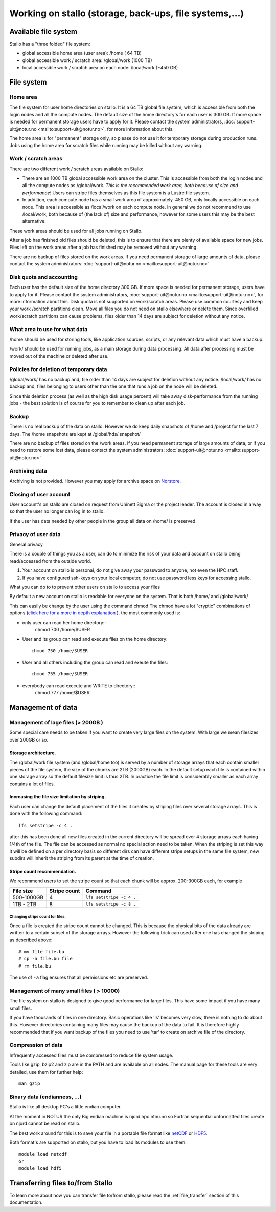 .. _storage:

=======================================================
Working on stallo (storage, back-ups, file systems,...) 
=======================================================

Available file system
=====================

Stallo has a "three folded" file system:

* global accessible home area (user area):            /home        (  64 TB)
* global accessible work / scratch area:              /global/work (1000 TB)
* local  accessible work / scratch area on each node: /local/work  (~450 GB)  

File system
===========

Home area
---------

The file system for user home directories on stallo. It is a 64 TB global file system, which is
accessible from both the login nodes and all the compute nodes. The
default size of the home directory's for each user is 300 GB. If more
space is needed for permanent storage users have to apply for it. Please
contact the system administrators,
:doc:`support-uit@notur.no <mailto:support-uit@notur.no>`, for more
information about this.

The home area is for "permanent" storage only, so please do not
use it for temporary storage during production runs.
Jobs using the home area for scratch files while running may be killed
without any warning.


Work / scratch areas
--------------------

There are two different work / scratch areas available on Stallo:

*  There are an 1000 TB global accessible work area on the cluster.
   This is accessible from both the login nodes and all the compute
   nodes as /global/work. *This is the recommended work area, both
   because of size and performance!* Users can stripe files themselves as this file system is a Lustre file system.
*  In addition, each compute node has a small work area of approximately
    450 GB, only locally accessible on each node. This area is
   accessible as /local/work on each compute node. In general we do
   not  recommend to use /local/work, both because of (the lack of)
   size and performance, however for some users this may be the best
   alternative.

These work areas should be used for all jobs running on Stallo.

After a job has finished old files should be deleted, this is to
ensure that there are plenty of available space for new jobs. Files left
on the work areas after a job has finished may be removed without any
warning.

There are no backup of files stored on the work areas.
If you need permanent storage of large amounts of data, please
contact the system administrators:
:doc:`support-uit@notur.no <mailto:support-uit@notur.no>`

Disk quota and accounting
-------------------------

Each user has the default size of the home directory 300 GB. If more
space is needed for permanent storage, users have to apply for it. Please
contact the system administrators,
:doc:`support-uit@notur.no <mailto:support-uit@notur.no>`, for more
information about this.
Disk quota is not supported on work/scratch areas. Please use common courtesy and
keep your work /scratch partitions clean. Move all files you do not need on stallo
elsewhere or delete them. Since overfilled work/scratch partitions can cause problems, files older than 14 days are subject for
deletion without any notice.

What area to use for what data
------------------------------

/home should be used for storing tools, like application sources,
scripts, or any relevant data which must have a backup.

/work/ should be used for running jobs, as a main storage during data
processing. All data after processing must be moved out of the machine
or deleted after use.

Policies for deletion of temporary data
---------------------------------------

/global/work/ has no backup and, file older than 14 days are subject for
deletion without any notice. /local/work/ has no backup and, files
belonging to users other than the one that runs a job on the node will
be deleted.

Since this deletion process (as well as the high disk usage percent)
will take away disk-performance from the running jobs - the best
solution is of course for you to remember to clean up after each job.


Backup
------

There is no real backup of the data on stallo. However we do keep daily snapshots of
/home and /project for the last 7 days. The /home snapshots are kept at
/global/hds/.snapshot/


There are no backup of files stored on the /work areas.
If you need permanent storage of large amounts of data, or if you need to restore some lost data, please
contact the system administrators:
:doc:`support-uit@notur.no <mailto:support-uit@notur.no>`

Archiving data
--------------

Archiving is not provided. However you may apply for archive space on
`Norstore <http://www.norstore.no/>`_.

Closing of user account
-----------------------

User account's on stallo are closed on request from Uninett Sigma or the
project leader. The account is closed in a way so that the user no
longer can log in to stallo.

If the user has data needed by other people in the group all
data on /home/ is preserved.


Privacy of user data
--------------------

General privacy

There is a couple of things you as a user, can do to minimize the risk
of your data and account on stallo being read/accessed from the outside
world.

#. Your account on stallo is personal, do not give away your password to
   anyone, not even the HPC staff.
#. If you have configured ssh-keys on your local computer, do not use
   password less keys for accessing stallo.

What you can do to to prevent other users on stallo to access your
files

By default a new account on stallo is readable for everyone on the
system. That is both /home/ and /global/work/

This can easily be change by the user using the command chmod The chmod
have a lot "cryptic" combinations of options (`click here for a more in
depth explanation <http://en.wikipedia.org/wiki/Chmod>`_ ). the most
commonly used is:

*  only user can read her home directory::
       chmod 700 /home/$USER
*  User and its group can read and execute files on the home
   directory::
       chmod 750 /home/$USER
*  User and all others including the group can read and exeute the
   files::
       chmod 755 /home/$USER
*  everybody can read execute and WRITE to directory::
       chmod 777 /home/$USER


Management of data
==================

Management of lage files (> 200GB )
-----------------------------------

Some special care needs to be taken if you want to create very large
files on the system. With large we mean filesizes over 200GB or so.

Storage architecture.
^^^^^^^^^^^^^^^^^^^^^

The /global/work file system (and /global/home too) is served by a
number of storage arrays that each contain smaller pieces of the file
system, the size of the chunks are 2TB (2000GB) each. In the default
setup each file is contained within one storage array so the default
filesize limit is thus 2TB. In practice the file limit is considerably
smaller as each array contains a lot of files.

Increasing the file size limitation by striping.
^^^^^^^^^^^^^^^^^^^^^^^^^^^^^^^^^^^^^^^^^^^^^^^^

Each user can change the default placement of the files it creates by
striping files over several storage arrays. This is done with the
following command:

::

    lfs setstripe -c 4 .

after this has been done all new files created in the current directory
will be spread over 4 storage arrays each having 1/4th of the file. The
file can be accessed as normal no special action need to be taken. When
the striping is set this way it will be defined on a per directory basis
so different dirs can have different stripe setups in the same file
system, new subdirs will inherit the striping from its parent at the
time of creation.

Stripe count recommendation.
^^^^^^^^^^^^^^^^^^^^^^^^^^^^

We recommend users to set the stripe count so that each chunk will be
approx. 200-300GB each, for example

============ =================== =============================
File size       Stripe count         Command
============ =================== =============================
500-1000GB     4                  ``lfs setstripe -c 4 .``
1TB - 2TB      8                  ``lfs setstripe -c 8 .``
============ =================== =============================

Changing stripe count for files.
~~~~~~~~~~~~~~~~~~~~~~~~~~~~~~~~

Once a file is created the stripe count cannot be changed. This is
because the physical bits of the data already are written to a certain
subset of the storage arrays. However the following trick can used after
one has changed the striping as described above:

::

    # mv file file.bu
    # cp -a file.bu file
    # rm file.bu

The use of ``-a`` flag ensures that all permissions etc are preserved.

Management of many small files ( > 10000)
-----------------------------------------

The file system on stallo is designed to give good performance for large
files. This have some impact if you have many small files.

If you have thousands of files in one directory. Basic operations like
'ls' becomes very slow, there is nothing to do about this. However
directories containing many files may cause the backup of the data to
fail. It is therefore highly recommended that if you want backup of the
files you need to use 'tar' to create on archive file of the directory.

Compression of data
-------------------

Infrequently accessed files must be compressed to reduce file system
usage.

Tools like gzip, bzip2 and zip are in the PATH and are available on all
nodes. The manual page for these tools are very detailed, use them for
further help:

::

    man gzip

Binary data (endianness, ...)
-----------------------------

Stallo is like all desktop PC's a little endian computer.

At the moment in NOTUR the only Big endian machine is njord.hpc.ntnu.no
so Fortran sequential unformatted files create on njord cannot be read
on stallo.

The best work around for this is to save your file in a portable file
format like `netCDF <http://www.unidata.ucar.edu/software/netcdf/>`_ or
`HDF5 <http://www.hdfgroup.org/>`_.

Both format's are supported on stallo, but you have to load its modules
to use them:

::

    module load netcdf
    or
    module load hdf5


Transferring files to/from Stallo
=================================

To learn more about how you can transfer file to/from stallo, please read the :ref:`file_transfer` section of this documentation.


.. vim:ft=rst
